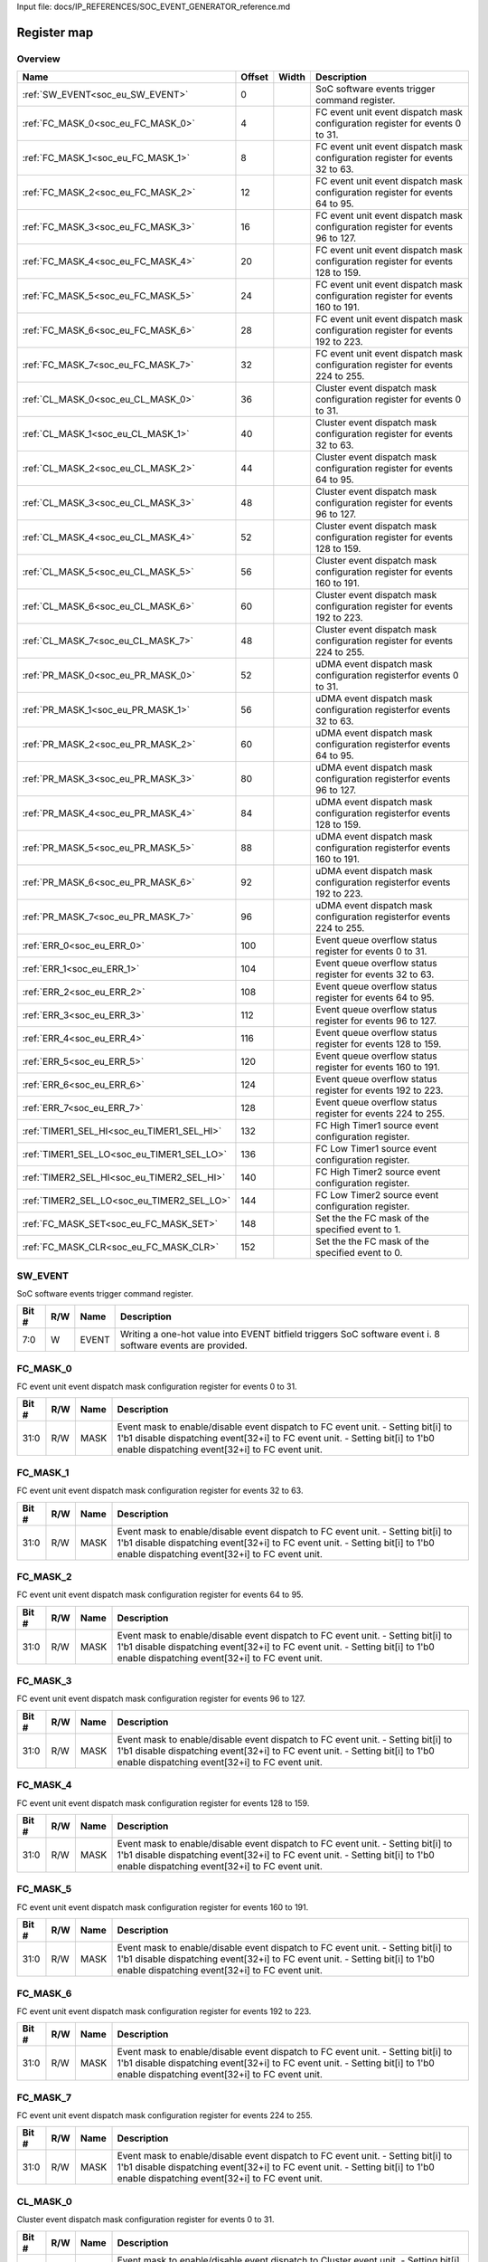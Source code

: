 Input file: docs/IP_REFERENCES/SOC_EVENT_GENERATOR_reference.md

Register map
^^^^^^^^^^^^


Overview
""""""""

.. table:: 

    +------------------------------------------+------+-----+-------------------------------------------------------------------------------+
    |                   Name                   |Offset|Width|                                  Description                                  |
    +==========================================+======+=====+===============================================================================+
    |:ref:`SW_EVENT<soc_eu_SW_EVENT>`          |     0|     |SoC software events trigger command register.                                  |
    +------------------------------------------+------+-----+-------------------------------------------------------------------------------+
    |:ref:`FC_MASK_0<soc_eu_FC_MASK_0>`        |     4|     |FC event unit event dispatch mask configuration register for events 0 to 31.   |
    +------------------------------------------+------+-----+-------------------------------------------------------------------------------+
    |:ref:`FC_MASK_1<soc_eu_FC_MASK_1>`        |     8|     |FC event unit event dispatch mask configuration register for events 32 to 63.  |
    +------------------------------------------+------+-----+-------------------------------------------------------------------------------+
    |:ref:`FC_MASK_2<soc_eu_FC_MASK_2>`        |    12|     |FC event unit event dispatch mask configuration register for events 64 to 95.  |
    +------------------------------------------+------+-----+-------------------------------------------------------------------------------+
    |:ref:`FC_MASK_3<soc_eu_FC_MASK_3>`        |    16|     |FC event unit event dispatch mask configuration register for events 96 to 127. |
    +------------------------------------------+------+-----+-------------------------------------------------------------------------------+
    |:ref:`FC_MASK_4<soc_eu_FC_MASK_4>`        |    20|     |FC event unit event dispatch mask configuration register for events 128 to 159.|
    +------------------------------------------+------+-----+-------------------------------------------------------------------------------+
    |:ref:`FC_MASK_5<soc_eu_FC_MASK_5>`        |    24|     |FC event unit event dispatch mask configuration register for events 160 to 191.|
    +------------------------------------------+------+-----+-------------------------------------------------------------------------------+
    |:ref:`FC_MASK_6<soc_eu_FC_MASK_6>`        |    28|     |FC event unit event dispatch mask configuration register for events 192 to 223.|
    +------------------------------------------+------+-----+-------------------------------------------------------------------------------+
    |:ref:`FC_MASK_7<soc_eu_FC_MASK_7>`        |    32|     |FC event unit event dispatch mask configuration register for events 224 to 255.|
    +------------------------------------------+------+-----+-------------------------------------------------------------------------------+
    |:ref:`CL_MASK_0<soc_eu_CL_MASK_0>`        |    36|     |Cluster event dispatch mask configuration register for events 0 to 31.         |
    +------------------------------------------+------+-----+-------------------------------------------------------------------------------+
    |:ref:`CL_MASK_1<soc_eu_CL_MASK_1>`        |    40|     |Cluster event dispatch mask configuration register for events 32 to 63.        |
    +------------------------------------------+------+-----+-------------------------------------------------------------------------------+
    |:ref:`CL_MASK_2<soc_eu_CL_MASK_2>`        |    44|     |Cluster event dispatch mask configuration register for events 64 to 95.        |
    +------------------------------------------+------+-----+-------------------------------------------------------------------------------+
    |:ref:`CL_MASK_3<soc_eu_CL_MASK_3>`        |    48|     |Cluster event dispatch mask configuration register for events 96 to 127.       |
    +------------------------------------------+------+-----+-------------------------------------------------------------------------------+
    |:ref:`CL_MASK_4<soc_eu_CL_MASK_4>`        |    52|     |Cluster event dispatch mask configuration register for events 128 to 159.      |
    +------------------------------------------+------+-----+-------------------------------------------------------------------------------+
    |:ref:`CL_MASK_5<soc_eu_CL_MASK_5>`        |    56|     |Cluster event dispatch mask configuration register for events 160 to 191.      |
    +------------------------------------------+------+-----+-------------------------------------------------------------------------------+
    |:ref:`CL_MASK_6<soc_eu_CL_MASK_6>`        |    60|     |Cluster event dispatch mask configuration register for events 192 to 223.      |
    +------------------------------------------+------+-----+-------------------------------------------------------------------------------+
    |:ref:`CL_MASK_7<soc_eu_CL_MASK_7>`        |    48|     |Cluster event dispatch mask configuration register for events 224 to 255.      |
    +------------------------------------------+------+-----+-------------------------------------------------------------------------------+
    |:ref:`PR_MASK_0<soc_eu_PR_MASK_0>`        |    52|     |uDMA event dispatch mask configuration registerfor events 0 to 31.             |
    +------------------------------------------+------+-----+-------------------------------------------------------------------------------+
    |:ref:`PR_MASK_1<soc_eu_PR_MASK_1>`        |    56|     |uDMA event dispatch mask configuration registerfor events 32 to 63.            |
    +------------------------------------------+------+-----+-------------------------------------------------------------------------------+
    |:ref:`PR_MASK_2<soc_eu_PR_MASK_2>`        |    60|     |uDMA event dispatch mask configuration registerfor events 64 to 95.            |
    +------------------------------------------+------+-----+-------------------------------------------------------------------------------+
    |:ref:`PR_MASK_3<soc_eu_PR_MASK_3>`        |    80|     |uDMA event dispatch mask configuration registerfor events 96 to 127.           |
    +------------------------------------------+------+-----+-------------------------------------------------------------------------------+
    |:ref:`PR_MASK_4<soc_eu_PR_MASK_4>`        |    84|     |uDMA event dispatch mask configuration registerfor events 128 to 159.          |
    +------------------------------------------+------+-----+-------------------------------------------------------------------------------+
    |:ref:`PR_MASK_5<soc_eu_PR_MASK_5>`        |    88|     |uDMA event dispatch mask configuration registerfor events 160 to 191.          |
    +------------------------------------------+------+-----+-------------------------------------------------------------------------------+
    |:ref:`PR_MASK_6<soc_eu_PR_MASK_6>`        |    92|     |uDMA event dispatch mask configuration registerfor events 192 to 223.          |
    +------------------------------------------+------+-----+-------------------------------------------------------------------------------+
    |:ref:`PR_MASK_7<soc_eu_PR_MASK_7>`        |    96|     |uDMA event dispatch mask configuration registerfor events 224 to 255.          |
    +------------------------------------------+------+-----+-------------------------------------------------------------------------------+
    |:ref:`ERR_0<soc_eu_ERR_0>`                |   100|     |Event queue overflow status register for events 0 to 31.                       |
    +------------------------------------------+------+-----+-------------------------------------------------------------------------------+
    |:ref:`ERR_1<soc_eu_ERR_1>`                |   104|     |Event queue overflow status register for events 32 to 63.                      |
    +------------------------------------------+------+-----+-------------------------------------------------------------------------------+
    |:ref:`ERR_2<soc_eu_ERR_2>`                |   108|     |Event queue overflow status register for events 64 to 95.                      |
    +------------------------------------------+------+-----+-------------------------------------------------------------------------------+
    |:ref:`ERR_3<soc_eu_ERR_3>`                |   112|     |Event queue overflow status register for events 96 to 127.                     |
    +------------------------------------------+------+-----+-------------------------------------------------------------------------------+
    |:ref:`ERR_4<soc_eu_ERR_4>`                |   116|     |Event queue overflow status register for events 128 to 159.                    |
    +------------------------------------------+------+-----+-------------------------------------------------------------------------------+
    |:ref:`ERR_5<soc_eu_ERR_5>`                |   120|     |Event queue overflow status register for events 160 to 191.                    |
    +------------------------------------------+------+-----+-------------------------------------------------------------------------------+
    |:ref:`ERR_6<soc_eu_ERR_6>`                |   124|     |Event queue overflow status register for events 192 to 223.                    |
    +------------------------------------------+------+-----+-------------------------------------------------------------------------------+
    |:ref:`ERR_7<soc_eu_ERR_7>`                |   128|     |Event queue overflow status register for events 224 to 255.                    |
    +------------------------------------------+------+-----+-------------------------------------------------------------------------------+
    |:ref:`TIMER1_SEL_HI<soc_eu_TIMER1_SEL_HI>`|   132|     |FC High Timer1 source event configuration register.                            |
    +------------------------------------------+------+-----+-------------------------------------------------------------------------------+
    |:ref:`TIMER1_SEL_LO<soc_eu_TIMER1_SEL_LO>`|   136|     |FC Low Timer1 source event configuration register.                             |
    +------------------------------------------+------+-----+-------------------------------------------------------------------------------+
    |:ref:`TIMER2_SEL_HI<soc_eu_TIMER2_SEL_HI>`|   140|     |FC High Timer2 source event configuration register.                            |
    +------------------------------------------+------+-----+-------------------------------------------------------------------------------+
    |:ref:`TIMER2_SEL_LO<soc_eu_TIMER2_SEL_LO>`|   144|     |FC Low Timer2 source event configuration register.                             |
    +------------------------------------------+------+-----+-------------------------------------------------------------------------------+
    |:ref:`FC_MASK_SET<soc_eu_FC_MASK_SET>`    |   148|     |Set the the FC mask of the specified event to 1.                               |
    +------------------------------------------+------+-----+-------------------------------------------------------------------------------+
    |:ref:`FC_MASK_CLR<soc_eu_FC_MASK_CLR>`    |   152|     |Set the the FC mask of the specified event to 0.                               |
    +------------------------------------------+------+-----+-------------------------------------------------------------------------------+

.. _soc_eu_SW_EVENT:

SW_EVENT
""""""""

SoC software events trigger command register.

.. table:: 

    +-----+---+-----+----------------------------------------------------------------------------------------------------------+
    |Bit #|R/W|Name |                                               Description                                                |
    +=====+===+=====+==========================================================================================================+
    |7:0  |W  |EVENT|Writing a one-hot value into EVENT bitfield triggers SoC software event i. 8 software events are provided.|
    +-----+---+-----+----------------------------------------------------------------------------------------------------------+

.. _soc_eu_FC_MASK_0:

FC_MASK_0
"""""""""

FC event unit event dispatch mask configuration register for events 0 to 31.

.. table:: 

    +-----+---+----+------------------------------------------------------------------------------------------------------------------------------------------------------------------------------------------------------------------+
    |Bit #|R/W|Name|                                                                                                   Description                                                                                                    |
    +=====+===+====+==================================================================================================================================================================================================================+
    |31:0 |R/W|MASK|Event mask to enable/disable event dispatch to FC event unit. - Setting bit[i] to 1'b1 disable dispatching event[32+i] to FC event unit. - Setting bit[i] to 1'b0 enable dispatching event[32+i] to FC event unit.|
    +-----+---+----+------------------------------------------------------------------------------------------------------------------------------------------------------------------------------------------------------------------+

.. _soc_eu_FC_MASK_1:

FC_MASK_1
"""""""""

FC event unit event dispatch mask configuration register for events 32 to 63.

.. table:: 

    +-----+---+----+------------------------------------------------------------------------------------------------------------------------------------------------------------------------------------------------------------------+
    |Bit #|R/W|Name|                                                                                                   Description                                                                                                    |
    +=====+===+====+==================================================================================================================================================================================================================+
    |31:0 |R/W|MASK|Event mask to enable/disable event dispatch to FC event unit. - Setting bit[i] to 1'b1 disable dispatching event[32+i] to FC event unit. - Setting bit[i] to 1'b0 enable dispatching event[32+i] to FC event unit.|
    +-----+---+----+------------------------------------------------------------------------------------------------------------------------------------------------------------------------------------------------------------------+

.. _soc_eu_FC_MASK_2:

FC_MASK_2
"""""""""

FC event unit event dispatch mask configuration register for events 64 to 95.

.. table:: 

    +-----+---+----+------------------------------------------------------------------------------------------------------------------------------------------------------------------------------------------------------------------+
    |Bit #|R/W|Name|                                                                                                   Description                                                                                                    |
    +=====+===+====+==================================================================================================================================================================================================================+
    |31:0 |R/W|MASK|Event mask to enable/disable event dispatch to FC event unit. - Setting bit[i] to 1'b1 disable dispatching event[32+i] to FC event unit. - Setting bit[i] to 1'b0 enable dispatching event[32+i] to FC event unit.|
    +-----+---+----+------------------------------------------------------------------------------------------------------------------------------------------------------------------------------------------------------------------+

.. _soc_eu_FC_MASK_3:

FC_MASK_3
"""""""""

FC event unit event dispatch mask configuration register for events 96 to 127.

.. table:: 

    +-----+---+----+------------------------------------------------------------------------------------------------------------------------------------------------------------------------------------------------------------------+
    |Bit #|R/W|Name|                                                                                                   Description                                                                                                    |
    +=====+===+====+==================================================================================================================================================================================================================+
    |31:0 |R/W|MASK|Event mask to enable/disable event dispatch to FC event unit. - Setting bit[i] to 1'b1 disable dispatching event[32+i] to FC event unit. - Setting bit[i] to 1'b0 enable dispatching event[32+i] to FC event unit.|
    +-----+---+----+------------------------------------------------------------------------------------------------------------------------------------------------------------------------------------------------------------------+

.. _soc_eu_FC_MASK_4:

FC_MASK_4
"""""""""

FC event unit event dispatch mask configuration register for events 128 to 159.

.. table:: 

    +-----+---+----+------------------------------------------------------------------------------------------------------------------------------------------------------------------------------------------------------------------+
    |Bit #|R/W|Name|                                                                                                   Description                                                                                                    |
    +=====+===+====+==================================================================================================================================================================================================================+
    |31:0 |R/W|MASK|Event mask to enable/disable event dispatch to FC event unit. - Setting bit[i] to 1'b1 disable dispatching event[32+i] to FC event unit. - Setting bit[i] to 1'b0 enable dispatching event[32+i] to FC event unit.|
    +-----+---+----+------------------------------------------------------------------------------------------------------------------------------------------------------------------------------------------------------------------+

.. _soc_eu_FC_MASK_5:

FC_MASK_5
"""""""""

FC event unit event dispatch mask configuration register for events 160 to 191.

.. table:: 

    +-----+---+----+------------------------------------------------------------------------------------------------------------------------------------------------------------------------------------------------------------------+
    |Bit #|R/W|Name|                                                                                                   Description                                                                                                    |
    +=====+===+====+==================================================================================================================================================================================================================+
    |31:0 |R/W|MASK|Event mask to enable/disable event dispatch to FC event unit. - Setting bit[i] to 1'b1 disable dispatching event[32+i] to FC event unit. - Setting bit[i] to 1'b0 enable dispatching event[32+i] to FC event unit.|
    +-----+---+----+------------------------------------------------------------------------------------------------------------------------------------------------------------------------------------------------------------------+

.. _soc_eu_FC_MASK_6:

FC_MASK_6
"""""""""

FC event unit event dispatch mask configuration register for events 192 to 223.

.. table:: 

    +-----+---+----+------------------------------------------------------------------------------------------------------------------------------------------------------------------------------------------------------------------+
    |Bit #|R/W|Name|                                                                                                   Description                                                                                                    |
    +=====+===+====+==================================================================================================================================================================================================================+
    |31:0 |R/W|MASK|Event mask to enable/disable event dispatch to FC event unit. - Setting bit[i] to 1'b1 disable dispatching event[32+i] to FC event unit. - Setting bit[i] to 1'b0 enable dispatching event[32+i] to FC event unit.|
    +-----+---+----+------------------------------------------------------------------------------------------------------------------------------------------------------------------------------------------------------------------+

.. _soc_eu_FC_MASK_7:

FC_MASK_7
"""""""""

FC event unit event dispatch mask configuration register for events 224 to 255.

.. table:: 

    +-----+---+----+------------------------------------------------------------------------------------------------------------------------------------------------------------------------------------------------------------------+
    |Bit #|R/W|Name|                                                                                                   Description                                                                                                    |
    +=====+===+====+==================================================================================================================================================================================================================+
    |31:0 |R/W|MASK|Event mask to enable/disable event dispatch to FC event unit. - Setting bit[i] to 1'b1 disable dispatching event[32+i] to FC event unit. - Setting bit[i] to 1'b0 enable dispatching event[32+i] to FC event unit.|
    +-----+---+----+------------------------------------------------------------------------------------------------------------------------------------------------------------------------------------------------------------------+

.. _soc_eu_CL_MASK_0:

CL_MASK_0
"""""""""

Cluster event dispatch mask configuration register for events 0 to 31.

.. table:: 

    +-----+---+----+---------------------------------------------------------------------------------------------------------------------------------------------------------------------------------------------------------------------------------+
    |Bit #|R/W|Name|                                                                                                           Description                                                                                                           |
    +=====+===+====+=================================================================================================================================================================================================================================+
    |31:0 |R/W|MASK|Event mask to enable/disable event dispatch to Cluster event unit. - Setting bit[i] to 1'b1 disable dispatching event[32+i] to Cluster event unit. - Setting bit[i] to 1'b0 enable dispatching event[32+i] to Cluster event unit.|
    +-----+---+----+---------------------------------------------------------------------------------------------------------------------------------------------------------------------------------------------------------------------------------+

.. _soc_eu_CL_MASK_1:

CL_MASK_1
"""""""""

Cluster event dispatch mask configuration register for events 32 to 63.

.. table:: 

    +-----+---+----+---------------------------------------------------------------------------------------------------------------------------------------------------------------------------------------------------------------------------------+
    |Bit #|R/W|Name|                                                                                                           Description                                                                                                           |
    +=====+===+====+=================================================================================================================================================================================================================================+
    |31:0 |R/W|MASK|Event mask to enable/disable event dispatch to Cluster event unit. - Setting bit[i] to 1'b1 disable dispatching event[32+i] to Cluster event unit. - Setting bit[i] to 1'b0 enable dispatching event[32+i] to Cluster event unit.|
    +-----+---+----+---------------------------------------------------------------------------------------------------------------------------------------------------------------------------------------------------------------------------------+

.. _soc_eu_CL_MASK_2:

CL_MASK_2
"""""""""

Cluster event dispatch mask configuration register for events 64 to 95.

.. table:: 

    +-----+---+----+---------------------------------------------------------------------------------------------------------------------------------------------------------------------------------------------------------------------------------+
    |Bit #|R/W|Name|                                                                                                           Description                                                                                                           |
    +=====+===+====+=================================================================================================================================================================================================================================+
    |31:0 |R/W|MASK|Event mask to enable/disable event dispatch to Cluster event unit. - Setting bit[i] to 1'b1 disable dispatching event[32+i] to Cluster event unit. - Setting bit[i] to 1'b0 enable dispatching event[32+i] to Cluster event unit.|
    +-----+---+----+---------------------------------------------------------------------------------------------------------------------------------------------------------------------------------------------------------------------------------+

.. _soc_eu_CL_MASK_3:

CL_MASK_3
"""""""""

Cluster event dispatch mask configuration register for events 96 to 127.

.. table:: 

    +-----+---+----+---------------------------------------------------------------------------------------------------------------------------------------------------------------------------------------------------------------------------------+
    |Bit #|R/W|Name|                                                                                                           Description                                                                                                           |
    +=====+===+====+=================================================================================================================================================================================================================================+
    |31:0 |R/W|MASK|Event mask to enable/disable event dispatch to Cluster event unit. - Setting bit[i] to 1'b1 disable dispatching event[32+i] to Cluster event unit. - Setting bit[i] to 1'b0 enable dispatching event[32+i] to Cluster event unit.|
    +-----+---+----+---------------------------------------------------------------------------------------------------------------------------------------------------------------------------------------------------------------------------------+

.. _soc_eu_CL_MASK_4:

CL_MASK_4
"""""""""

Cluster event dispatch mask configuration register for events 128 to 159.

.. table:: 

    +-----+---+----+---------------------------------------------------------------------------------------------------------------------------------------------------------------------------------------------------------------------------------+
    |Bit #|R/W|Name|                                                                                                           Description                                                                                                           |
    +=====+===+====+=================================================================================================================================================================================================================================+
    |31:0 |R/W|MASK|Event mask to enable/disable event dispatch to Cluster event unit. - Setting bit[i] to 1'b1 disable dispatching event[32+i] to Cluster event unit. - Setting bit[i] to 1'b0 enable dispatching event[32+i] to Cluster event unit.|
    +-----+---+----+---------------------------------------------------------------------------------------------------------------------------------------------------------------------------------------------------------------------------------+

.. _soc_eu_CL_MASK_5:

CL_MASK_5
"""""""""

Cluster event dispatch mask configuration register for events 160 to 191.

.. table:: 

    +-----+---+----+---------------------------------------------------------------------------------------------------------------------------------------------------------------------------------------------------------------------------------+
    |Bit #|R/W|Name|                                                                                                           Description                                                                                                           |
    +=====+===+====+=================================================================================================================================================================================================================================+
    |31:0 |R/W|MASK|Event mask to enable/disable event dispatch to Cluster event unit. - Setting bit[i] to 1'b1 disable dispatching event[32+i] to Cluster event unit. - Setting bit[i] to 1'b0 enable dispatching event[32+i] to Cluster event unit.|
    +-----+---+----+---------------------------------------------------------------------------------------------------------------------------------------------------------------------------------------------------------------------------------+

.. _soc_eu_CL_MASK_6:

CL_MASK_6
"""""""""

Cluster event dispatch mask configuration register for events 192 to 223.

.. table:: 

    +-----+---+----+---------------------------------------------------------------------------------------------------------------------------------------------------------------------------------------------------------------------------------+
    |Bit #|R/W|Name|                                                                                                           Description                                                                                                           |
    +=====+===+====+=================================================================================================================================================================================================================================+
    |31:0 |R/W|MASK|Event mask to enable/disable event dispatch to Cluster event unit. - Setting bit[i] to 1'b1 disable dispatching event[32+i] to Cluster event unit. - Setting bit[i] to 1'b0 enable dispatching event[32+i] to Cluster event unit.|
    +-----+---+----+---------------------------------------------------------------------------------------------------------------------------------------------------------------------------------------------------------------------------------+

.. _soc_eu_CL_MASK_7:

CL_MASK_7
"""""""""

Cluster event dispatch mask configuration register for events 224 to 255.

.. table:: 

    +-----+---+----+---------------------------------------------------------------------------------------------------------------------------------------------------------------------------------------------------------------------------------+
    |Bit #|R/W|Name|                                                                                                           Description                                                                                                           |
    +=====+===+====+=================================================================================================================================================================================================================================+
    |31:0 |R/W|MASK|Event mask to enable/disable event dispatch to Cluster event unit. - Setting bit[i] to 1'b1 disable dispatching event[32+i] to Cluster event unit. - Setting bit[i] to 1'b0 enable dispatching event[32+i] to Cluster event unit.|
    +-----+---+----+---------------------------------------------------------------------------------------------------------------------------------------------------------------------------------------------------------------------------------+

.. _soc_eu_PR_MASK_0:

PR_MASK_0
"""""""""

uDMA event dispatch mask configuration registerfor events 0 to 31.

.. table:: 

    +-----+---+----+---------------------------------------------------------------------------------------------------------------------------------------------------------------------------------------------------+
    |Bit #|R/W|Name|                                                                                            Description                                                                                            |
    +=====+===+====+===================================================================================================================================================================================================+
    |31:0 |R/W|MASK|Event mask to enable/disable event dispatch to UDMA peripherals. - Setting bit[i] to 1'b1 disable dispatching event[32+i] to uDMA. - Setting bit[i] to 1'b0 enable dispatching event[32+i] to uDMA.|
    +-----+---+----+---------------------------------------------------------------------------------------------------------------------------------------------------------------------------------------------------+

.. _soc_eu_PR_MASK_1:

PR_MASK_1
"""""""""

uDMA event dispatch mask configuration registerfor events 32 to 63.

.. table:: 

    +-----+---+----+---------------------------------------------------------------------------------------------------------------------------------------------------------------------------------------------------+
    |Bit #|R/W|Name|                                                                                            Description                                                                                            |
    +=====+===+====+===================================================================================================================================================================================================+
    |31:0 |R/W|MASK|Event mask to enable/disable event dispatch to UDMA peripherals. - Setting bit[i] to 1'b1 disable dispatching event[32+i] to uDMA. - Setting bit[i] to 1'b0 enable dispatching event[32+i] to uDMA.|
    +-----+---+----+---------------------------------------------------------------------------------------------------------------------------------------------------------------------------------------------------+

.. _soc_eu_PR_MASK_2:

PR_MASK_2
"""""""""

uDMA event dispatch mask configuration registerfor events 64 to 95.

.. table:: 

    +-----+---+----+---------------------------------------------------------------------------------------------------------------------------------------------------------------------------------------------------+
    |Bit #|R/W|Name|                                                                                            Description                                                                                            |
    +=====+===+====+===================================================================================================================================================================================================+
    |31:0 |R/W|MASK|Event mask to enable/disable event dispatch to UDMA peripherals. - Setting bit[i] to 1'b1 disable dispatching event[32+i] to uDMA. - Setting bit[i] to 1'b0 enable dispatching event[32+i] to uDMA.|
    +-----+---+----+---------------------------------------------------------------------------------------------------------------------------------------------------------------------------------------------------+

.. _soc_eu_PR_MASK_3:

PR_MASK_3
"""""""""

uDMA event dispatch mask configuration registerfor events 96 to 127.

.. table:: 

    +-----+---+----+---------------------------------------------------------------------------------------------------------------------------------------------------------------------------------------------------+
    |Bit #|R/W|Name|                                                                                            Description                                                                                            |
    +=====+===+====+===================================================================================================================================================================================================+
    |31:0 |R/W|MASK|Event mask to enable/disable event dispatch to UDMA peripherals. - Setting bit[i] to 1'b1 disable dispatching event[32+i] to uDMA. - Setting bit[i] to 1'b0 enable dispatching event[32+i] to uDMA.|
    +-----+---+----+---------------------------------------------------------------------------------------------------------------------------------------------------------------------------------------------------+

.. _soc_eu_PR_MASK_4:

PR_MASK_4
"""""""""

uDMA event dispatch mask configuration registerfor events 128 to 159.

.. table:: 

    +-----+---+----+---------------------------------------------------------------------------------------------------------------------------------------------------------------------------------------------------+
    |Bit #|R/W|Name|                                                                                            Description                                                                                            |
    +=====+===+====+===================================================================================================================================================================================================+
    |31:0 |R/W|MASK|Event mask to enable/disable event dispatch to UDMA peripherals. - Setting bit[i] to 1'b1 disable dispatching event[32+i] to uDMA. - Setting bit[i] to 1'b0 enable dispatching event[32+i] to uDMA.|
    +-----+---+----+---------------------------------------------------------------------------------------------------------------------------------------------------------------------------------------------------+

.. _soc_eu_PR_MASK_5:

PR_MASK_5
"""""""""

uDMA event dispatch mask configuration registerfor events 160 to 191.

.. table:: 

    +-----+---+----+---------------------------------------------------------------------------------------------------------------------------------------------------------------------------------------------------+
    |Bit #|R/W|Name|                                                                                            Description                                                                                            |
    +=====+===+====+===================================================================================================================================================================================================+
    |31:0 |R/W|MASK|Event mask to enable/disable event dispatch to UDMA peripherals. - Setting bit[i] to 1'b1 disable dispatching event[32+i] to uDMA. - Setting bit[i] to 1'b0 enable dispatching event[32+i] to uDMA.|
    +-----+---+----+---------------------------------------------------------------------------------------------------------------------------------------------------------------------------------------------------+

.. _soc_eu_PR_MASK_6:

PR_MASK_6
"""""""""

uDMA event dispatch mask configuration registerfor events 192 to 223.

.. table:: 

    +-----+---+----+---------------------------------------------------------------------------------------------------------------------------------------------------------------------------------------------------+
    |Bit #|R/W|Name|                                                                                            Description                                                                                            |
    +=====+===+====+===================================================================================================================================================================================================+
    |31:0 |R/W|MASK|Event mask to enable/disable event dispatch to UDMA peripherals. - Setting bit[i] to 1'b1 disable dispatching event[32+i] to uDMA. - Setting bit[i] to 1'b0 enable dispatching event[32+i] to uDMA.|
    +-----+---+----+---------------------------------------------------------------------------------------------------------------------------------------------------------------------------------------------------+

.. _soc_eu_PR_MASK_7:

PR_MASK_7
"""""""""

uDMA event dispatch mask configuration registerfor events 224 to 255.

.. table:: 

    +-----+---+----+---------------------------------------------------------------------------------------------------------------------------------------------------------------------------------------------------+
    |Bit #|R/W|Name|                                                                                            Description                                                                                            |
    +=====+===+====+===================================================================================================================================================================================================+
    |31:0 |R/W|MASK|Event mask to enable/disable event dispatch to UDMA peripherals. - Setting bit[i] to 1'b1 disable dispatching event[32+i] to uDMA. - Setting bit[i] to 1'b0 enable dispatching event[32+i] to uDMA.|
    +-----+---+----+---------------------------------------------------------------------------------------------------------------------------------------------------------------------------------------------------+

.. _soc_eu_ERR_0:

ERR_0
"""""

Event queue overflow status register for events 0 to 31.

.. table:: 

    +-----+---+----+--------------------------------------------------------------------------------------------------------------------------------------------+
    |Bit #|R/W|Name|                                                                Description                                                                 |
    +=====+===+====+============================================================================================================================================+
    |31:0 |R/W|MASK|Report MSB queue overflows. Cleared after read. Reading a 1'b1 at ERR_MSB[i] means that an overflow occurred for SoC event[32+i] FIFO queue.|
    +-----+---+----+--------------------------------------------------------------------------------------------------------------------------------------------+

.. _soc_eu_ERR_1:

ERR_1
"""""

Event queue overflow status register for events 32 to 63.

.. table:: 

    +-----+---+----+--------------------------------------------------------------------------------------------------------------------------------------------+
    |Bit #|R/W|Name|                                                                Description                                                                 |
    +=====+===+====+============================================================================================================================================+
    |31:0 |R/W|MASK|Report MSB queue overflows. Cleared after read. Reading a 1'b1 at ERR_MSB[i] means that an overflow occurred for SoC event[32+i] FIFO queue.|
    +-----+---+----+--------------------------------------------------------------------------------------------------------------------------------------------+

.. _soc_eu_ERR_2:

ERR_2
"""""

Event queue overflow status register for events 64 to 95.

.. table:: 

    +-----+---+----+--------------------------------------------------------------------------------------------------------------------------------------------+
    |Bit #|R/W|Name|                                                                Description                                                                 |
    +=====+===+====+============================================================================================================================================+
    |31:0 |R/W|MASK|Report MSB queue overflows. Cleared after read. Reading a 1'b1 at ERR_MSB[i] means that an overflow occurred for SoC event[32+i] FIFO queue.|
    +-----+---+----+--------------------------------------------------------------------------------------------------------------------------------------------+

.. _soc_eu_ERR_3:

ERR_3
"""""

Event queue overflow status register for events 96 to 127.

.. table:: 

    +-----+---+----+--------------------------------------------------------------------------------------------------------------------------------------------+
    |Bit #|R/W|Name|                                                                Description                                                                 |
    +=====+===+====+============================================================================================================================================+
    |31:0 |R/W|MASK|Report MSB queue overflows. Cleared after read. Reading a 1'b1 at ERR_MSB[i] means that an overflow occurred for SoC event[32+i] FIFO queue.|
    +-----+---+----+--------------------------------------------------------------------------------------------------------------------------------------------+

.. _soc_eu_ERR_4:

ERR_4
"""""

Event queue overflow status register for events 128 to 159.

.. table:: 

    +-----+---+----+--------------------------------------------------------------------------------------------------------------------------------------------+
    |Bit #|R/W|Name|                                                                Description                                                                 |
    +=====+===+====+============================================================================================================================================+
    |31:0 |R/W|MASK|Report MSB queue overflows. Cleared after read. Reading a 1'b1 at ERR_MSB[i] means that an overflow occurred for SoC event[32+i] FIFO queue.|
    +-----+---+----+--------------------------------------------------------------------------------------------------------------------------------------------+

.. _soc_eu_ERR_5:

ERR_5
"""""

Event queue overflow status register for events 160 to 191.

.. table:: 

    +-----+---+----+--------------------------------------------------------------------------------------------------------------------------------------------+
    |Bit #|R/W|Name|                                                                Description                                                                 |
    +=====+===+====+============================================================================================================================================+
    |31:0 |R/W|MASK|Report MSB queue overflows. Cleared after read. Reading a 1'b1 at ERR_MSB[i] means that an overflow occurred for SoC event[32+i] FIFO queue.|
    +-----+---+----+--------------------------------------------------------------------------------------------------------------------------------------------+

.. _soc_eu_ERR_6:

ERR_6
"""""

Event queue overflow status register for events 192 to 223.

.. table:: 

    +-----+---+----+--------------------------------------------------------------------------------------------------------------------------------------------+
    |Bit #|R/W|Name|                                                                Description                                                                 |
    +=====+===+====+============================================================================================================================================+
    |31:0 |R/W|MASK|Report MSB queue overflows. Cleared after read. Reading a 1'b1 at ERR_MSB[i] means that an overflow occurred for SoC event[32+i] FIFO queue.|
    +-----+---+----+--------------------------------------------------------------------------------------------------------------------------------------------+

.. _soc_eu_ERR_7:

ERR_7
"""""

Event queue overflow status register for events 224 to 255.

.. table:: 

    +-----+---+----+--------------------------------------------------------------------------------------------------------------------------------------------+
    |Bit #|R/W|Name|                                                                Description                                                                 |
    +=====+===+====+============================================================================================================================================+
    |31:0 |R/W|MASK|Report MSB queue overflows. Cleared after read. Reading a 1'b1 at ERR_MSB[i] means that an overflow occurred for SoC event[32+i] FIFO queue.|
    +-----+---+----+--------------------------------------------------------------------------------------------------------------------------------------------+

.. _soc_eu_TIMER1_SEL_HI:

TIMER1_SEL_HI
"""""""""""""

FC High Timer1 source event configuration register.

.. table:: 

    +-----+---+----+-----------+
    |Bit #|R/W|Name|Description|
    +=====+===+====+===========+
    +-----+---+----+-----------+

.. _soc_eu_TIMER1_SEL_LO:

TIMER1_SEL_LO
"""""""""""""

FC Low Timer1 source event configuration register.

.. table:: 

    +-----+---+----+-----------+
    |Bit #|R/W|Name|Description|
    +=====+===+====+===========+
    +-----+---+----+-----------+

.. _soc_eu_TIMER2_SEL_HI:

TIMER2_SEL_HI
"""""""""""""

FC High Timer2 source event configuration register.

.. table:: 

    +-----+---+----+-----------+
    |Bit #|R/W|Name|Description|
    +=====+===+====+===========+
    +-----+---+----+-----------+

.. _soc_eu_TIMER2_SEL_LO:

TIMER2_SEL_LO
"""""""""""""

FC Low Timer2 source event configuration register.

.. table:: 

    +-----+---+----+-----------+
    |Bit #|R/W|Name|Description|
    +=====+===+====+===========+
    +-----+---+----+-----------+

.. _soc_eu_FC_MASK_SET:

FC_MASK_SET
"""""""""""

Set the the FC mask of the specified event to 1.

.. table:: 

    +-----+---+----+-----------+
    |Bit #|R/W|Name|Description|
    +=====+===+====+===========+
    +-----+---+----+-----------+

.. _soc_eu_FC_MASK_CLR:

FC_MASK_CLR
"""""""""""

Set the the FC mask of the specified event to 0.

.. table:: 

    +-----+---+----+-----------+
    |Bit #|R/W|Name|Description|
    +=====+===+====+===========+
    +-----+---+----+-----------+
